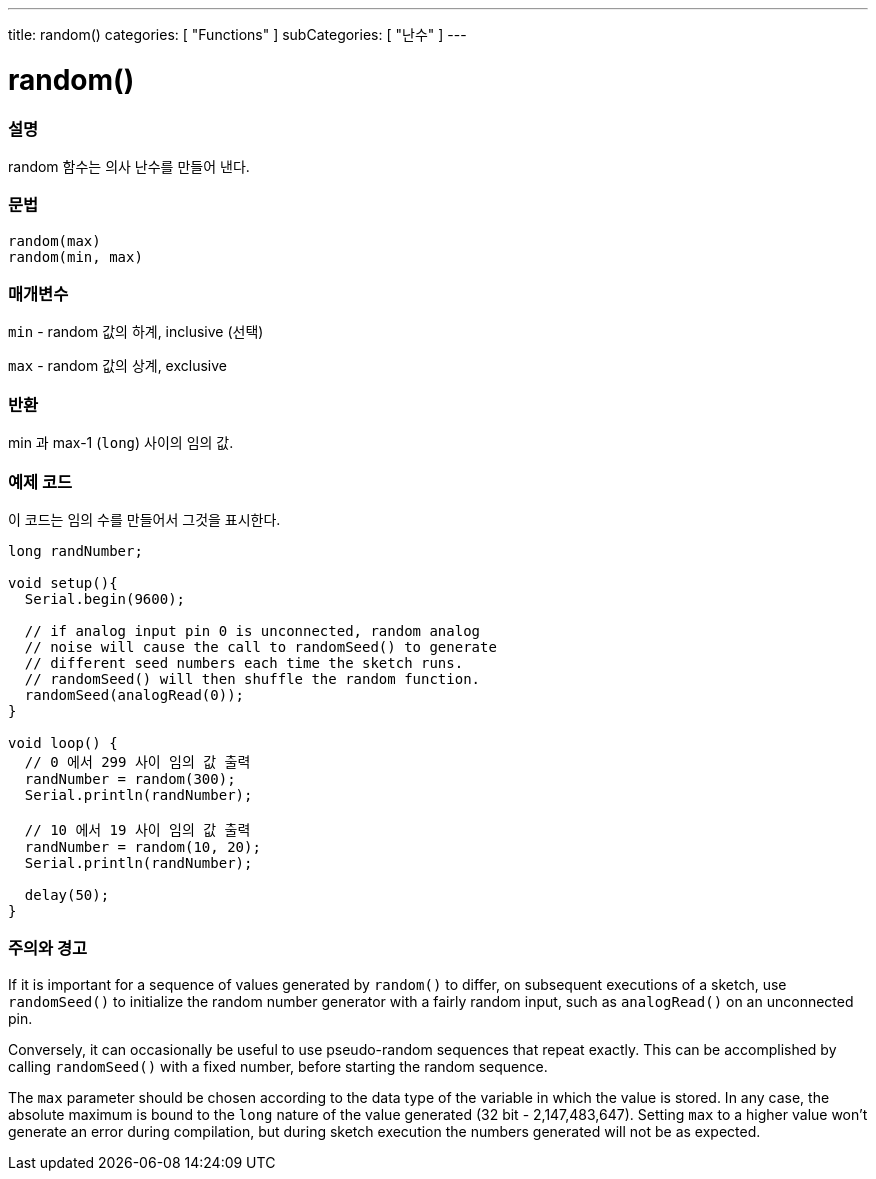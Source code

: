 ---
title: random()
categories: [ "Functions" ]
subCategories: [ "난수" ]
---





= random()


// OVERVIEW SECTION STARTS
[#overview]
--

[float]
=== 설명
random 함수는 의사 난수를 만들어 낸다.

[%hardbreaks]


[float]
=== 문법
`random(max)` +
`random(min, max)`


[float]
=== 매개변수
`min` - random 값의 하계, inclusive (선택)

`max` - random 값의 상계, exclusive

[float]
=== 반환
min 과 max-1 (`long`) 사이의 임의 값.

--
// OVERVIEW SECTION ENDS




// HOW TO USE SECTION STARTS
[#howtouse]
--

[float]
=== 예제 코드
// Describe what the example code is all about and add relevant code   ►►►►► THIS SECTION IS MANDATORY ◄◄◄◄◄
이 코드는 임의 수를 만들어서 그것을 표시한다.


[source,arduino]
----
long randNumber;

void setup(){
  Serial.begin(9600);

  // if analog input pin 0 is unconnected, random analog
  // noise will cause the call to randomSeed() to generate
  // different seed numbers each time the sketch runs.
  // randomSeed() will then shuffle the random function.
  randomSeed(analogRead(0));
}

void loop() {
  // 0 에서 299 사이 임의 값 출력
  randNumber = random(300);
  Serial.println(randNumber);

  // 10 에서 19 사이 임의 값 출력
  randNumber = random(10, 20);
  Serial.println(randNumber);

  delay(50);
}
----
[%hardbreaks]

[float]
=== 주의와 경고

If it is important for a sequence of values generated by `random()` to differ, on subsequent executions of a sketch, use `randomSeed()` to initialize the random number generator with a fairly random input, such as `analogRead()` on an unconnected pin.

Conversely, it can occasionally be useful to use pseudo-random sequences that repeat exactly. This can be accomplished by calling `randomSeed()` with a fixed number, before starting the random sequence.

The `max` parameter should be chosen according to the data type of the variable in which the value is stored. In any case, the absolute maximum is bound to the `long` nature of the value generated (32 bit - 2,147,483,647). Setting `max` to a higher value won't generate an error during compilation, but during sketch execution the numbers generated will not be as expected.

--
// HOW TO USE SECTION ENDS
